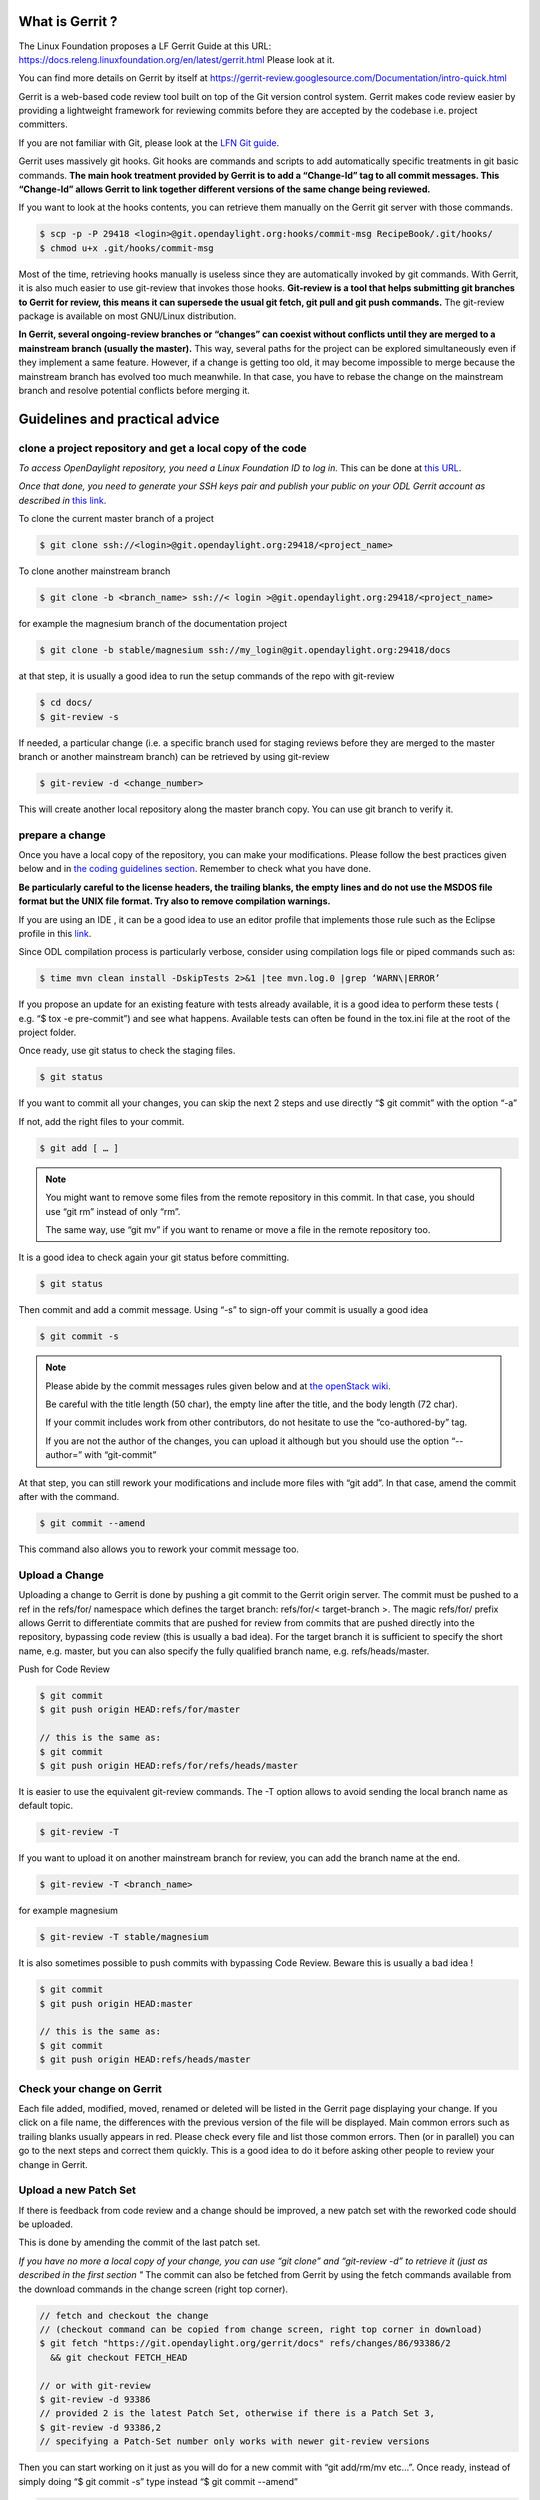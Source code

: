 What is Gerrit ?
================

The Linux Foundation proposes a LF Gerrit Guide at this URL:
https://docs.releng.linuxfoundation.org/en/latest/gerrit.html Please
look at it.

You can find more details on Gerrit by itself at
https://gerrit-review.googlesource.com/Documentation/intro-quick.html

Gerrit is a web-based code review tool built on top of the Git version
control system. Gerrit makes code review easier by providing a
lightweight framework for reviewing commits before they are accepted by
the codebase i.e. project committers.

If you are not familiar with Git, please look at the `LFN Git guide <https://docs.releng.linuxfoundation.org/en/latest/git.html>`__.

Gerrit uses massively git hooks. Git hooks are commands and scripts to
add automatically specific treatments in git basic commands. **The main
hook treatment provided by Gerrit is to add a “Change-Id” tag to all
commit messages. This “Change-Id” allows Gerrit to link together
different versions of the same change being reviewed.**

If you want to look at the hooks contents, you can retrieve them
manually on the Gerrit git server with those commands.

.. code-block:: text

   $ scp -p -P 29418 <login>@git.opendaylight.org:hooks/commit-msg RecipeBook/.git/hooks/
   $ chmod u+x .git/hooks/commit-msg

Most of the time, retrieving hooks manually is useless since they are
automatically invoked by git commands. With Gerrit, it is also much
easier to use git-review that invokes those hooks. **Git-review is a
tool that helps submitting git branches to Gerrit for review, this means
it can supersede the usual git fetch, git pull and git push commands.**
The git-review package is available on most GNU/Linux distribution.

**In Gerrit, several ongoing-review branches or “changes” can coexist
without conflicts until they are merged to a mainstream branch (usually
the master).** This way, several paths for the project can be explored
simultaneously even if they implement a same feature. However, if a
change is getting too old, it may become impossible to merge because the
mainstream branch has evolved too much meanwhile. In that case, you have
to rebase the change on the mainstream branch and resolve potential
conflicts before merging it.


Guidelines and practical advice
===============================


clone a project repository and get a local copy of the code
-----------------------------------------------------------

*To access OpenDaylight repository, you need a Linux Foundation ID to log in.*
This can be done at `this URL <https://identity.linuxfoundation.org/>`__.

*Once that done, you need to generate your SSH keys pair and publish
your public on your ODL Gerrit account as described in* `this link <https://git.opendaylight.org/gerrit/Documentation/user-upload.html#ssh>`__.

To clone the current master branch of a project

.. code-block:: text

   $ git clone ssh://<login>@git.opendaylight.org:29418/<project_name>

To clone another mainstream branch

.. code-block:: text

   $ git clone -b <branch_name> ssh://< login >@git.opendaylight.org:29418/<project_name>

for example the magnesium branch of the documentation project

.. code-block:: text

   $ git clone -b stable/magnesium ssh://my_login@git.opendaylight.org:29418/docs

at that step, it is usually a good idea to run the setup commands of the repo
with git-review

.. code-block:: text

   $ cd docs/
   $ git-review -s

If needed, a particular change (i.e. a specific branch used for
staging reviews before they are merged to the master branch or another
mainstream branch) can be retrieved by using git-review

.. code-block:: text


   $ git-review -d <change_number>

This will create another local repository along the master branch copy. You
can use git branch to verify it.

prepare a change
----------------

Once you have a local copy of the repository, you can make your modifications.
Please follow the best practices given below and in `the coding guidelines section <coding-guidelines.html>`__.
Remember to check what you have done.

**Be particularly careful to the license headers, the trailing blanks, the empty
lines and do not use the MSDOS file format but the UNIX file format.
Try also to remove compilation warnings.**

If you are using an IDE , it can be a good idea to use an editor profile that
implements those rule such as the Eclipse profile in this `link <https://wiki-archive.opendaylight.org/images/c/ca/Profile-Java-ODL.xml.zip>`__.

Since ODL compilation process is particularly verbose, consider using
compilation logs file or piped commands such as:

.. code-block:: text

   $ time mvn clean install -DskipTests 2>&1 |tee mvn.log.0 |grep ‘WARN\|ERROR’

If you propose an update for an existing feature with tests already available,
it is a good idea to perform these tests ( e.g. “$ tox -e pre-commit”) and see
what happens. Available tests can often be found in the tox.ini file at the root
of the project folder.

Once ready, use git status to check the staging files.

.. code-block:: text

   $ git status

If you want to commit all your changes, you can skip the next 2 steps and
use directly “$ git commit” with the option “-a”

If not, add the right files to your commit.

.. code-block:: text

   $ git add [ … ]

.. note::
   You might want to remove some files from the remote repository in this
   commit.
   In that case, you should use “git rm” instead of only “rm”.

   The same way, use “git mv” if you want to rename or move a file in the
   remote repository too.

It is a good idea to check again your git status    before committing.

.. code-block:: text

   $ git status

Then commit and add a commit message. Using “-s” to sign-off your commit
is usually a good idea

.. code-block:: text

   $ git commit -s

.. note::
   Please abide by the commit messages rules given below and at `the openStack wiki <https://wiki.openstack.org/wiki/GitCommitMessages>`__.

   Be careful with the title length (50 char), the empty line after the title,
   and the body length (72 char).

   If your commit includes work from other contributors, do not hesitate to use
   the “co-authored-by” tag.

   If you are not the author of the changes, you can upload it although but you
   should use the option “--author=” with “git-commit”

At that step, you can still rework your modifications and include more
files with “git add”.
In that case, amend the commit after with the command.

.. code-block:: text

   $ git commit --amend

This command also allows you to rework your commit message too.


Upload a Change
---------------

Uploading a change to Gerrit is done by pushing a git commit to the
Gerrit origin server. The commit must be pushed to a ref in the
refs/for/ namespace which defines the target branch: refs/for/<
target-branch >. The magic refs/for/ prefix allows Gerrit to
differentiate commits that are pushed for review from commits that are
pushed directly into the repository, bypassing code review (this is
usually a bad idea). For the target branch it is sufficient to specify
the short name, e.g. master, but you can also specify the fully
qualified branch name, e.g. refs/heads/master.

Push for Code Review

.. code-block:: text

   $ git commit
   $ git push origin HEAD:refs/for/master

   // this is the same as:
   $ git commit
   $ git push origin HEAD:refs/for/refs/heads/master

It is easier to use the equivalent git-review commands.
The -T option allows to avoid sending the local branch name as default topic.

.. code-block:: text

   $ git-review -T

If you want to upload it on another mainstream branch for review, you
can add the branch name at the end.

.. code-block:: text

   $ git-review -T <branch_name>

for example magnesium

.. code-block:: text

   $ git-review -T stable/magnesium

It is also sometimes possible to push commits with bypassing Code Review.
Beware this is usually a bad idea !

.. code-block:: text

   $ git commit
   $ git push origin HEAD:master

   // this is the same as:
   $ git commit
   $ git push origin HEAD:refs/heads/master

Check your change on Gerrit
---------------------------

Each file added, modified, moved, renamed or deleted will be listed in the
Gerrit page displaying your change.
If you click on a file name, the differences with the previous version of the
file will be displayed.
Main common errors such as trailing blanks usually appears in red.
Please check every file and list those common errors. Then (or in
parallel) you can go to the next steps and correct them quickly. This is
a good idea to do it before asking other people to review your change in
Gerrit.


Upload a new Patch Set
----------------------

If there is feedback from code review and a change should be improved,
a new patch set with the reworked code should be uploaded.

This is done by amending the commit of the last patch set.

*If you have no more a local copy of your change, you can use “git
clone” and “git-review -d” to retrieve it (just as described in the
first section "*
The commit can also be fetched from Gerrit by using the fetch commands
available from the download commands in the change screen (right top corner).

.. code-block:: text

   // fetch and checkout the change
   // (checkout command can be copied from change screen, right top corner in download)
   $ git fetch "https://git.opendaylight.org/gerrit/docs" refs/changes/86/93386/2
     && git checkout FETCH_HEAD

   // or with git-review
   $ git-review -d 93386
   // provided 2 is the latest Patch Set, otherwise if there is a Patch Set 3,
   $ git-review -d 93386,2
   // specifying a Patch-Set number only works with newer git-review versions

Then you can start working on it just as you will do for a new commit with “git
add/rm/mv etc…”. Once ready, instead of simply doing “$ git commit -s”
type instead “$ git commit --amend”


.. code-block:: text

   // rework the change
   $ git add < path-of-reworked-file > [ … ]

   // amend commit
   $ git commit --amend

   // push patch set
   $ git push origin HEAD:refs/for/master
   // or with git-review
   $ git-review -T


It is important that the commit message contains the Change-Id of the
change that should be updated as a footer (last paragraph). Normally the
commit message already contains the correct Change-Id and the Change-Id
is preserved when the commit is amended.

Thanks to the Change-Id in the commit message, Gerrit will detect that
the change was already there and that you want to create a new Patch Set
to amend it. The new Patch Set should now appear in the Gerrit web
interface.

.. note::
   Never amend a commit that is already part of a central branch.

   Pushing a new patch set will trigger an email notification to the reviewers
   who subscribed to the project notifications.

   The option -T is used to avoid adding a topic to the change. If no topic
   is specified, git-review will add the change number or the local branch name
   as a topic in Gerrit web interface.
   You can force another topic with the -t option.


Submitting simultaneously several changes for review
----------------------------------------------------

Sometimes, it can be interesting to push simultaneously several
interdependent changes for review. This can be done this way.

.. code-block:: text

   $ git add […]

   $ git commit -s

   [ … ]

   $ git add […]

   $ git commit -s

   $ git-review

Here is a simple example that modifies an existing change and proposes a new
change on top of it.

.. code-block:: text

   $ git clone https://git.opendaylight.org/gerrit/docs
   $ git-review -s
   $ git-review -d 93386

   // rework the change 93386
   [..]
   $ git add < path-of-reworked-file > [ … ]

   // amend commit
   $ git commit –amend

   // add a new change/commit
   $ git add < path-of-worked-file > [ … ]
   // add a new commit
   $ git commit

   // repeat the operation as much time as necessary
   [..]

   // upload the changes to Gerrit
   $ git-review -T

git-review usually displays a warning and ask confirmation when doing this.
The option -y avoids this message.

If the changes are accepted, the Gerrit web interface will display information
a.k.a. relation chain on changes submitted together when looking at one of them.

.. note::
   When cascading more changes, the first call “git-review” may fail
   because of the absence of a Change-Id in the git commit message logs.

   Retry “git-review” in that case or try to run git hook manually to
   modify the git log history (not so easy).

   If you do not have Gerrit git hooks pre-installed, this only works for the
   absence of Change-Id in the last commit.
   In that case, you can use interactive rebase with reword to edit the N
   previous commit messages (“git-rebase -i HEAD~N”).


Modify several changes
----------------------

While they have not been merged in the remote repository, it is still possible
to rework the changes that were posted simultaneously. If you have no more
a local copy of them, just retrieve the latest change in you git history
from the Gerrit remote repo. Check the history with

.. code-block:: text

   $ git log

It should display all the commits posted.

*“git commit --amend”* only allows to rework the last commit. You must
use another method to rework the previous commits.

The easiest way to do that is to use interactive rebase 2 syntaxes can
be used:

.. code-block:: text

   $ git rebase -i < commit >

where is the commit hash reference used by “git log”

or

.. code-block:: text

   $ git rebase -i HEAD~< number of commits >
   // e.g. to rework the five previous commits
   $ git rebase-i HEAD~5

you should now see commits short descriptions in a text editor (usually
vim) It should look like this.

.. code-block:: text

   pick 239da71 Renderer and OLM update
   pick f85398e Bugs correction in Portmapping
   pick 6cb0144 Minor checkstyle corrections
   pick e51e0b9 Network topology and inventory init
   pick f245366 Bugs correction in NetworkModelService

   # Rebase afe9fcf..f245366 onto afe9fcf
   #
   # Commands:
   #  p, pick = use commit
   #  r, reword = use commit, but edit the commit message
   #  e, edit = use commit, but stop for amending
   #  s, squash = use commit, but meld into previous commit
   #  f, fixup = like "squash", but discard this commit's log message
   #  x, exec = run command (the rest of the line) using shell
   #
   # These lines can be re-ordered; they are executed from top to bottom.
   #
   # If you remove a line here THAT COMMIT WILL BE LOST.
   #
   # However, if you remove everything, the rebase will be aborted.
   #
   # Note that empty commits are commented out

The editor allows you to proceed to several actions on the git history:

- remove a commit from the history: just delete its line
- rework dependencies: swap line orders
- meld several commits into one: replace “pick” by “squash” or “fixup”
- rework only a specific commit message: replace “pick” by “reword”
- rework a specific commit: replace “pick” by “edit” then “git add/rm/mv …”,
  “git commit --amend”, “git rebase --continue”

Beware you may have to deal with potential conflicts when doing this.

Note that alternate methods exist.
For example, you can use cherry-picks described in the next section.
You can also use non-interactive git rebase , i.e without the option “-i”.
But you must keep a copy of the original “git log” history.
Most people create a new local branch with a copy via "git checkout -b" to that
purpose.
Once the copy made, use

.. code-block:: text

   $ git checkout <commit_hash>

where < commit_hash > is the hash of a previous commit, let’ say N
commits before the last one. Do your modifications:

.. code-block:: text

   $ git add/rm/mv […]
   $ git commit --amend

A new commit hash (<newhash>) will be generated. Keep it.

.. code-block:: text

   $ git checkout <commit_hash-1>

where < commit_hash-1 > is the hash of the previous commit, N-1 commits
before the last one. If you look at “git log”, the history has not
changed and the old hash is still there. you need to rebase to apply the
modifications made in the previous commit.

.. code-block:: text

   $ git log
   $ git rebase <newhash>
   $ git log

Conflicts may appear but should be solvable. Proceed the same way with
the N-2 previous commits up to the last commit. Then upload

.. code-block:: text

   $ git-review

Cherry-picks / backports
------------------------

Cherry-pick consist in importing the content of a specific change (or
commit) from another (review) branch into your own local branch.

The basic git cherry-pick method is described in the `LFN Git Guide <https://docs.releng.linuxfoundation.org/en/latest/git.html#cherry-pick-a-commit>`__.

The principle remains the same with Gerrit but you have to deal with the
Gerrit branch review system. You can use the “git cherry-pick” classical
command. In that case, you’d better to copy/paste it from the right-top
corner of the change review page. The easiest option is to use
git-review with the option “-x” instead.

.. code-block:: text

   $ git-review -x < change_number >"

*You can use also “-X” to keep a trace of the cherry-pick operation in
the git log. The “-N” option prepare the cherry-pick but the commit
message is not imported.*

Several cherry-picks can be cascaded this way.

Once the change appears in your local branch, you can upload it to the
Gerrit remote repository as usual with git-review.

Cherry-pick can also be used to backport changes between several
mainstream branches of the Gerrit remote repository. The procedure is the
same. Here is an example.

.. code-block:: text

   $ git clone -b stable/aluminium ssh://< login >@git.opendaylight.org:29418/docs
   $ git-review -x 94257
   //Change 94257 is on the magnesium branch and not the aluminium branch
   $ git-review [–P] [stable/aluminium]


Resolving conflicts
-------------------

Conflict resolution in Gerrit is not different from Git.
You can also refer to the `LFN Git Guide <https://docs.releng.linuxfoundation.org/en/latest/git.html#git-merge-conflicts>`__.

Conflict can occur during Git merges, pushes or rebases.

For example, if two or more members make changes on the same part of a file in a
remote and a local branch that are being merged, Git will not be able to
automatically merge them and you will get a merge conflict. When this
happens, conflicting files will be listed in the resulting messages as
in the example below.

.. code-block:: text

   $ git merge issue3
   Auto-merging my_shopping_list.txt CONFLICT (content): Merge conflict in my_shopping_list.txt
   Automatic merge failed; fix conflicts and then commit the result.

And Git will add some standard conflict-resolution markers to those
conflicting files. The markers act as an indicator to help us figure out
sections in the content of the conflicting file that needs to be
manually resolved.

Example of a conflict occurrence

.. code-block:: text

   My Shopping list

   Apples
   <<<<<<< HEAD
   Bread
   Pancakes
   =======
   Banana
   Soda
   >>>>>>> issue3
   Tomatoes

Each conflicting section in the file is delimited by lines alike
“<<<<<<< HEAD” and “>>>>>>> issue3” .
When merging remote code into your local branch, everything above " ======== "
is your local content, and everything below it comes from the remote branch.
Before going further, we need to resolve the conflicting parts and removes those
markers as shown in the example below.

.. code-block:: text

   My Shopping list

   Apples
   Banana
   Bread
   Pancakes
   Soda
   Tomatoes

Once we are done with resolving the conflict, you can commit the change
(git commit -m) , or pursue a rebase if you were in a rebasing process.



OpenDaylight and common Best Practices
======================================

All details on OpenDaylight best practices are available at
`this URL on the old wiki <https://wiki-archive.opendaylight.org/view/BestPractices>`__.

Implicit rules
--------------

**The first rule is that the author or at least the owner(=uploader) of
the change is responsible for the code posted on the Gerrit server. This
means that the author or the owner has to be responsive to questions and
comments or to make all the adaptations asked by the committers in
Gerrit comments.**
Committers are in charge of making the mainstream branch clean and conform to
the project rules before merging it in the mainstream branch.
Other reviews from non-committers are also welcome.

It may sound a little awkward but **many developers consider a “-1” review as
good news as a “+1” review .Both mean someone has looked at their code and
posted useful comments, potentially reusable elsewhere.**

There can be several interpretations of what to do in some case and Gerrit
comments can be very useful to clarify points in case of disagreements.
If possible, the change uploader/owner must be the code author so that the
review is more interactive and responsive.

**The second rule is to keep the code posted reviewable. The change
should not bring regression nor new compilation errors and warnings.**
It is a good idea to look at the Gerrit interface editor once your code
has been posted for review. Most common errors are colored in red.
Those errors pollutes the review process, not least because they generate many
warnings during the compilation process.
Posting a quick fix for those most common issues in a new Patch Set will ease
the reviewers and committers work.
If you are not confident of what you have done, you can test your change in
Gerrit by using the private  before making it public or by using the
Work-in-Progress mode to clearly state it is an ongoing work.

**Huge amounts of code are also generally difficult to review. Gerrit
changes dashboard has a size indicator on the right.**
There is no strict rule about this but if you receive a XL size, you probably
should consider to split your change into several smaller ones.

Coding Guidelines and common issues
-----------------------------------

More details at `the coding guidelines section <coding-guidelines.html>`__.

Commit message
~~~~~~~~~~~~~~

More details at https://wiki.openstack.org/wiki/GitCommitMessages

**The commit message should reflect the feature or improvements posted
in the change.** The message must give a good idea of what have been
done. **It must be understood by anybody with a sufficient knowledge on
the topic, not necessarily someone taking part to the project.**
External references are welcome to point out to more details, but they
should not be a substitute to a correct description.

Here is a summary of Git commit message structure as described in
`the OpenStack wiki <https://wiki.openstack.org/wiki/GitCommitMessages#Summary_of_Git_commit_message_structure>`__.

-  Provide a brief description of the change in the first line.
-  Insert a single blank line after the first line.
-  Provide a detailed description of the change in the following lines,
   breaking paragraphs where needed.
-  The first line should be limited to 50 characters and should not end
   with a period.
-  Subsequent lines should be wrapped at 72 characters. There are some
   exceptions to this rule: for example, URL should not be wrapped. Vim
   (the default $EDITOR on most distros) can wrap automatically lines
   for you. In most cases you just need to copy the example vimrc file
   (which can be found somewhere like
   /usr/share/vim/vim74/vimrc_example.vim) to ~/.vimrc if you don’t have
   one already. After editing a paragraph, you can re-wrap it by
   pressing escape, ensuring the cursor is within the paragraph and
   typing gqip. Put the ‘Change-id’, ‘Closes-Bug #NNNNN’ and ‘blueprint
   NNNNNNNNNNN’ lines at the very end.


.. note::
   It is common practice across many open source projects using Git
   to include a one or several “Signed-off-by” tags (generated by ‘git
   commit -s’).
   If the change has several authors, you are encouraged to use the
   ‘Co-authored-by’ tag.
   Relate tickets, tasks and bug issues are pointed in the commit message using
   the JIRA tag.

Files formatting
~~~~~~~~~~~~~~~~

**Files posted for review should use the UNIX/linux file format.**
This means that their line terminator is “\\n” aka LF or LineFeed.
**Other format such as MSDOS (with “\\r\n” aka CRLF aka Carriage Return Line
Feed terminators) should be avoided.**
Encoding formats commonly accepted are Unicode and ASCII.

You can use the “file” linux command to check the actual status of your
files.

.. code-block:: text

   $ file *
   activate-projects-rtd-branch.sh: Bourne-Again shell script, ASCII text executable
   branch-cutting-checklist.txt:    ASCII text
   ci-requirements.txt:             ASCII text
   docs:                            directory
   find_bad_words.sh:               ASCII text
   INFO.yaml:                       ASCII text
   README.md:                       ASCII text
   tox.ini:                         ASCII text
   web:                             directory


and combine it with find and xargs + grep to detect MSDOS file

.. code-block:: text

   $ find . | xargs file | grep CRLF
    ./tox.ini:  ASCII text, with CRLF line terminators
    ./docs/make.bat:  DOS batch file, ASCII text, with CRLF line terminators


then create a script with sed to remove the “\\r” special character and
convert them in the UNIX format.

.. code-block:: text

   $ find . | xargs file | grep CRLF  |grep -v make.bat | cut -d’:’ -f1 | xargs sed -i 's/\\r//'

More easily, the vim editor can convert MSDOS file to UNIX format with
‘:set ff=unix’ If you are on windows, do not use notepad since it only
uses the MSDOS format. Consider using textpad++ or another advanced
editor.

**The ODL Java style guide limits the Java files line length to 120
characters and 72 or 80 chars for javadoc.** It prohibits also the use
of tabs. They should be replaced with 4 whitespaces. Below is a shell
script to automate the operation inside a folder.

.. code-block:: text

   $ for file in * ; do sed -i 's/\\t/ /g' $file; done

Trailing blanks should be avoided too. Below is a shell script to remove
trailing whitespaces inside a folder.

.. code-block:: text

   $ for file in * ; do sed -i 's/ \*//' $file;done

Useless empty lines must also be avoided.

.. note::
   If you are using an operating system with another default version of sed than
   GNU sed, for example BSD sed on MAC OS X, you must adapt the examples given
   here since the -i option takes a mandatory parameter.

License issues
~~~~~~~~~~~~~~

The EPL license or a compatible license should be present on all
projects code file in the header. The maven java checkstyle plugin will
check the presence of this license.

More details in the `coding guidelines section <coding-guidelines.html>`__.

License issues are considered particularly sensible by the opensource
communities.

